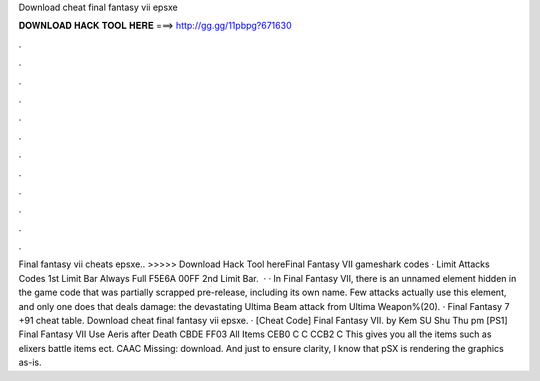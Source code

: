 Download cheat final fantasy vii epsxe

𝐃𝐎𝐖𝐍𝐋𝐎𝐀𝐃 𝐇𝐀𝐂𝐊 𝐓𝐎𝐎𝐋 𝐇𝐄𝐑𝐄 ===> http://gg.gg/11pbpg?671630

.

.

.

.

.

.

.

.

.

.

.

.

Final fantasy vii cheats epsxe.. >>>>> Download Hack Tool hereFinal Fantasy VII gameshark codes · Limit Attacks Codes 1st Limit Bar Always Full F5E6A 00FF 2nd Limit Bar.  · · In Final Fantasy VII, there is an unnamed element hidden in the game code that was partially scrapped pre-release, including its own name. Few attacks actually use this element, and only one does that deals damage: the devastating Ultima Beam attack from Ultima Weapon%(20). · Final Fantasy 7 +91 cheat table. Download cheat final fantasy vii epsxe. · [Cheat Code] Final Fantasy VII. by Kem SU Shu Thu pm [PS1] Final Fantasy VII Use Aeris after Death CBDE FF03 All Items CEB0 C C CCB2 C This gives you all the items such as elixers battle items ect. CAAC Missing: download. And just to ensure clarity, I know that pSX is rendering the graphics as-is.